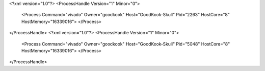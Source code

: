 <?xml version="1.0"?>
<ProcessHandle Version="1" Minor="0">
    <Process Command="vivado" Owner="goodkook" Host="GoodKook-Skull" Pid="2263" HostCore="8" HostMemory="16339016">
    </Process>
</ProcessHandle>
<?xml version="1.0"?>
<ProcessHandle Version="1" Minor="0">
    <Process Command="vivado" Owner="goodkook" Host="GoodKook-Skull" Pid="5048" HostCore="8" HostMemory="16339016">
    </Process>
</ProcessHandle>
